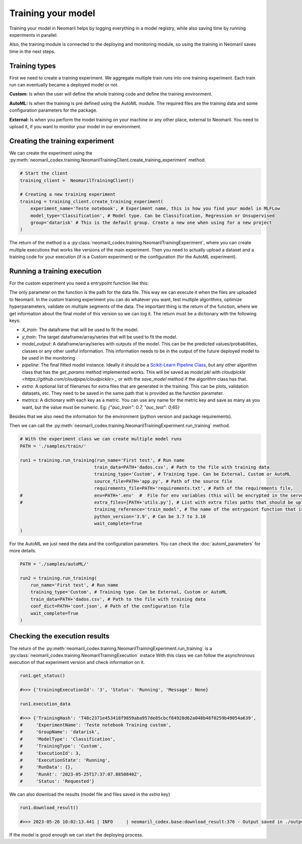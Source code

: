 Training your model
===================

Training your model in Neomaril helps by logging everything in a model registry, while also saving time by running experiments in parallel.

Also, the training module is connected to the deploying and monitoring module, so using the training in Neomaril saves time in the next steps.


Training types
---------------

First we need to create a training experiment. We aggregate multiple train runs into one training experiment. Each train run can eventually became a deployed model or not.

**Custom:** Is when the user will define the whole training code and define the training environment.

**AutoML:** Is when the training is pre defined using the AutoML module. The required files are the training data and some configuration parameters for the package.

**External:** Is when you perform the model training on your machine or any other place, external to Neomaril. You need to upload it, if you want to monitor your model in our environment.

Creating the training experiment
--------------------------------

We can create the experiment using the :py:meth:`neomaril_codex.training.NeomarilTrainingClient.create_training_experiment` method.

.. code:: python

    # Start the client
    training_client =  NeomarilTrainingClient()

    # Creating a new training experiment
    training = training_client.create_training_experiment(
        experiment_name='Teste notebook', # Experiment name, this is how you find your model in MLFLow
        model_type='Classification', # Model type. Can be Classification, Regression or Unsupervised
        group='datarisk' # This is the default group. Create a new one when using for a new project
    )


The return of the method is a :py:class:`neomaril_codex.training.NeomarilTrainingExperiment`, where you can create multiple executions that works like versions of the main experiment.
Then you need to actually upload a dataset and a training code for your execution (if is a Custom experiment) or the configuration (for the AutoML experiment).

Running a training execution
----------------------------

For the custom experiment you need a entrypoint function like this:

.. code:: python
    import pandas as pd
    from lightgbm import LGBMClassifier
    from sklearn.impute import SimpleImputer
    from sklearn.pipeline import make_pipeline
    from sklearn.model_selection import cross_val_score
    import os
    
    # Function that provides the steps to train the model based on a given dataset.
    # Its name (train_model) must be passed in the 'training_reference' field
    # Its parameter (base_path) must contain the folder path for the files that will be used.
    # An example for its value is: "/path/to/treino/customizado/experimento1"
    def train_model(base_path): 

        # Environment variables loaded from a user-supplied file in the 'env' field
        # my_var = os.getenv('MY_VAR')
        # if my_var is None:
        #   raise Exception("Could not find `env` variable")

        ## Environment variable loaded from Neomaril with database name (used alternatively to line 61)
        # df = pd.read_csv(base_path+'/'+os.getenv('inputFileName'))
        df = pd.read_csv(base_path+"/data.csv")    # Load the database (data.csv) which must have the same name
                                                    # file sent to Neomaril in the 'train_data' field
        
        # The data sent must be the complete data for training and validation (excluding the validation sample),
        # it is at the user's discretion how to treat the data here
        X = df.drop(columns=['target'])             # Separates the database from the column with the targets
        y = df[["target"]]                          # Saves the target in a dataframe
        
        pipe = make_pipeline(SimpleImputer(), LGBMClassifier())     # Define the steps to train the model
        
        # In this example we used cross-validation, but this is at the user's discretion
        auc = cross_val_score(pipe, X, y, cv=5, scoring="roc_auc")  # Validation of results using the 'auc' metric
        f_score = cross_val_score(pipe, X, y, cv=5, scoring="f1")   # Validation of results using the 'f1' metric
        pipe.fit(X, y)  # Train the model

        # Build the DataFrame with the results
        results = pd.DataFrame({"pred": pipe.predict(X), "proba": pipe.predict_proba(X)[:,1]})  
        
        # Returns the training results according to the parameters expected by Neomaril
        return {"X_train": X, "y_train": y, "model_output": results, "pipeline": pipe, 
                "metrics": {"auc": auc.mean(), "f1_score": f_score.mean()}}


The only parameter on the function is the path for the data file. This way we can execute it when the files are uploaded to Neomaril.
In the custom training experiment you can do whatever you want, test multiple algorithms, optimize hyperparameters, validate on multiple segments of the data.
The important thing is the return of the function, where we get information about the final model of this version so we can log it. The return must be a dictionary with the following keys:

- `X_train`: The dataframe that will be used to fit the model.
- `y_train`: The target dataframe/array/series that will be used to fit the model.
- `model_output`: A dataframe/array/series with outputs of the model. This can be the predicted values/probabilities, classes or any other useful information. This information needs to be in the output of the future deployed model to be used in the monitoring
- `pipeline`: The final fitted model instance. Ideally it should be a `Scikit-Learn Pipeline Class <https://scikit-learn.org/stable/modules/generated/sklearn.pipeline.Pipeline.html>`_, but any other algorithm class that has the *get_params* method implemented works. This will be saved as `model.pkl` with `cloudpickle <https://github.com/cloudpipe/cloudpickle> _` or with the `save_model` method if the algorithm class has that.
- `extra`: A optional list of filenames for extra files that are generated in the training. This can be plots, validation datasets, etc. They need to be saved in the same path that is provided as the function parameter.
- `metrics`: A dictionary with each key as a metric. You can use any name for the metric key and save as many as you want, but the value must be numeric. Eg: `{"auc_train": 0.7, "auc_test": 0;65}`

Besides that we also need the information for the environment (python version and package requirements). 

Then we can call the :py:meth:`neomaril_codex.training.NeomarilTrainingExperiment.run_training` method.

.. code:: python

    # With the experiment class we can create multiple model runs
    PATH = './samples/train/'

    run1 = training.run_training(run_name='First test', # Run name
                                train_data=PATH+'dados.csv', # Path to the file with training data
                                training_type='Custom', # Training type. Can be External, Custom or AutoML
                                source_file=PATH+'app.py', # Path of the source file
                                requirements_file=PATH+'requirements.txt', # Path of the requirements file, 
    #                           env=PATH+'.env'  #  File for env variables (this will be encrypted in the server)
    #                           extra_files=[PATH+'utils.py'], # List with extra files paths that should be uploaded along (they will be all in the same folder)
                                training_reference='train_model', # The name of the entrypoint function that is going to be called inside the source file 
                                python_version='3.9', # Can be 3.7 to 3.10
                                wait_complete=True
    )

For the AutoML we just need the data and the configuration parameters. You can check the :doc:`automl_parameters` for more details. 

.. code:: python

    PATH = './samples/autoML/'

    run2 = training.run_training(
        run_name='First test', # Run name
        training_type='Custom', # Training type. Can be External, Custom or AutoML
        train_data=PATH+'dados.csv', # Path to the file with training data
        conf_dict=PATH+'conf.json', # Path of the configuration file
        wait_complete=True
    )


Checking the execution results
------------------------------

The return of the :py:meth:`neomaril_codex.training.NeomarilTrainingExperiment.run_training` is a :py:class:`neomaril_codex.training.NeomarilTrainingExecution` instace
With this class we can follow the asynchronous execution of that experiment version and check information on it. 

.. code:: python

    run1.get_status()

    #>>> {'trainingExecutionId': '3', 'Status': 'Running', 'Message': None}

    run1.execution_data

    #>>> {'TrainingHash': 'T48c2371e453418f9859aba957de85cbcf84928d62a048b48f0259b49054a639',
    #     'ExperimentName': 'Teste notebook Training custom',
    #     'GroupName': 'datarisk',
    #     'ModelType': 'Classification',
    #     'TrainingType': 'Custom',
    #     'ExecutionId': 3,
    #     'ExecutionState': 'Running',
    #     'RunData': {},
    #     'RunAt': '2023-05-25T17:37:07.8850840Z',
    #     'Status': 'Requested'}


We can also download the results (model file and files saved in the `extra` key)

.. code:: python

    run1.download_result()
    
    #>>> 2023-05-26 10:02:13.441 | INFO     | neomaril_codex.base:download_result:376 - Output saved in ./output_2.zip

If the model is good enough we can start the deploying process.
